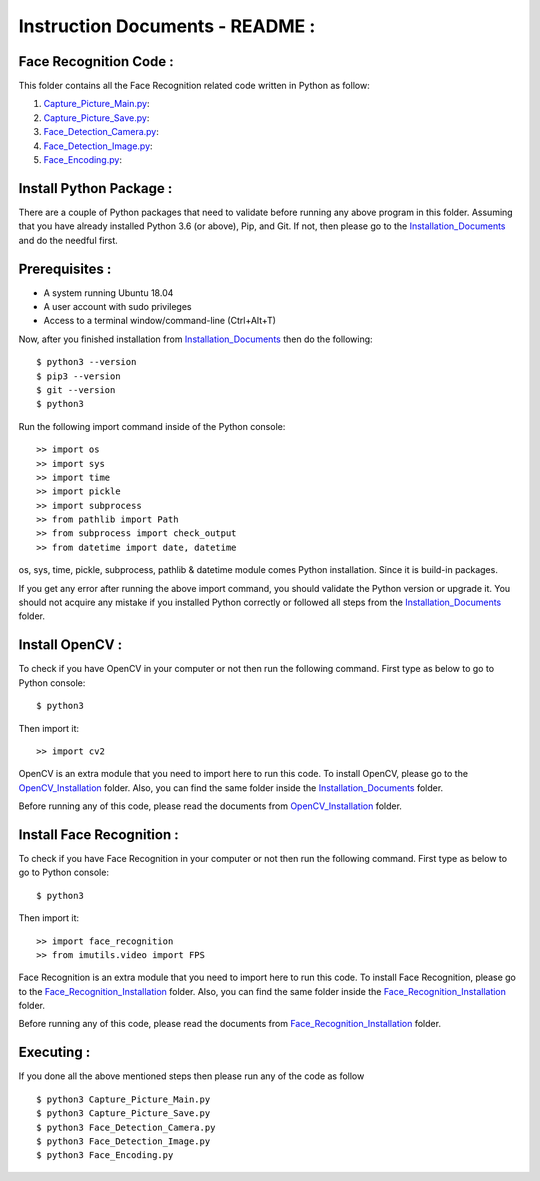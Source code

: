 Instruction Documents - README :
**********************************

Face Recognition Code :
-----------------------------------

This folder contains all the Face Recognition related code written in Python as follow:

1. Capture_Picture_Main.py_:

2. Capture_Picture_Save.py_:

3. Face_Detection_Camera.py_:

4. Face_Detection_Image.py_:

5. Face_Encoding.py_:

.. _Capture_Picture_Main.py:    https://github.com/ripanmukherjee/Robotic-Greeter/blob/master/Development/Face_Recognition_Code/Capture_Picture_Main.py
.. _Capture_Picture_Save.py:    https://github.com/ripanmukherjee/Robotic-Greeter/blob/master/Development/Face_Recognition_Code/Capture_Picture_Save.py
.. _Face_Detection_Camera.py:   https://github.com/ripanmukherjee/Robotic-Greeter/blob/master/Development/Face_Recognition_Code/Face_Detection_Camera.py
.. _Face_Detection_Image.py:    https://github.com/ripanmukherjee/Robotic-Greeter/blob/master/Development/Face_Recognition_Code/Face_Detection_Image.py
.. _Face_Encoding.py:           https://github.com/ripanmukherjee/Robotic-Greeter/blob/master/Development/Face_Recognition_Code/Face_Encoding.py

Install Python Package :
-----------------------------------
There are a couple of Python packages that need to validate before running any above
program in this folder. Assuming that you have already installed Python 3.6
(or above), Pip, and Git. If not, then please go to the Installation_Documents_ and
do the needful first.

.. _Installation_Documents: https://github.com/ripanmukherjee/Robotic-Greeter/tree/master/Development/Installation_Documents

Prerequisites :
-----------------------------------
* A system running Ubuntu 18.04
* A user account with sudo privileges
* Access to a terminal window/command-line (Ctrl+Alt+T)

Now, after you finished installation from Installation_Documents_ then do the
following::

    $ python3 --version
    $ pip3 --version
    $ git --version
    $ python3

Run the following import command inside of the Python console::

    >> import os
    >> import sys
    >> import time
    >> import pickle
    >> import subprocess
    >> from pathlib import Path
    >> from subprocess import check_output
    >> from datetime import date, datetime

os, sys, time, pickle, subprocess, pathlib & datetime module comes Python installation.
Since it is build-in packages.

If you get any error after running the above import command, you should validate
the Python version or upgrade it. You should not acquire any mistake if you installed
Python correctly or followed all steps from the Installation_Documents_ folder.

Install OpenCV :
-----------------------------------
To check if you have OpenCV in your computer or not then run the following command.
First type as below to go to Python console::

    $ python3

Then import it::

    >> import cv2

OpenCV is an extra module that you need to import here to run this code. To
install OpenCV, please go to the OpenCV_Installation_ folder. Also,
you can find the same folder inside the Installation_Documents_ folder.

Before running any of this code, please read the documents from
OpenCV_Installation_ folder.

.. _OpenCV_Installation: https://github.com/ripanmukherjee/Robotic-Greeter/tree/master/Development/Installation_Documents/OpenCV_Installation

Install Face Recognition :
-----------------------------------
To check if you have Face Recognition in your computer or not then run the following
command. First type as below to go to Python console::

    $ python3

Then import it::

    >> import face_recognition
    >> from imutils.video import FPS

Face Recognition is an extra module that you need to import here to run this code. To
install Face Recognition, please go to the Face_Recognition_Installation_ folder. Also,
you can find the same folder inside the Face_Recognition_Installation_ folder.

Before running any of this code, please read the documents from
Face_Recognition_Installation_ folder.

.. _Face_Recognition_Installation: https://github.com/ripanmukherjee/Robotic-Greeter/tree/master/Development/Installation_Documents/Face_Recognition_Installation

Executing :
-------------
If you done all the above mentioned steps then please run any of the code as
follow ::

    $ python3 Capture_Picture_Main.py
    $ python3 Capture_Picture_Save.py
    $ python3 Face_Detection_Camera.py
    $ python3 Face_Detection_Image.py
    $ python3 Face_Encoding.py

